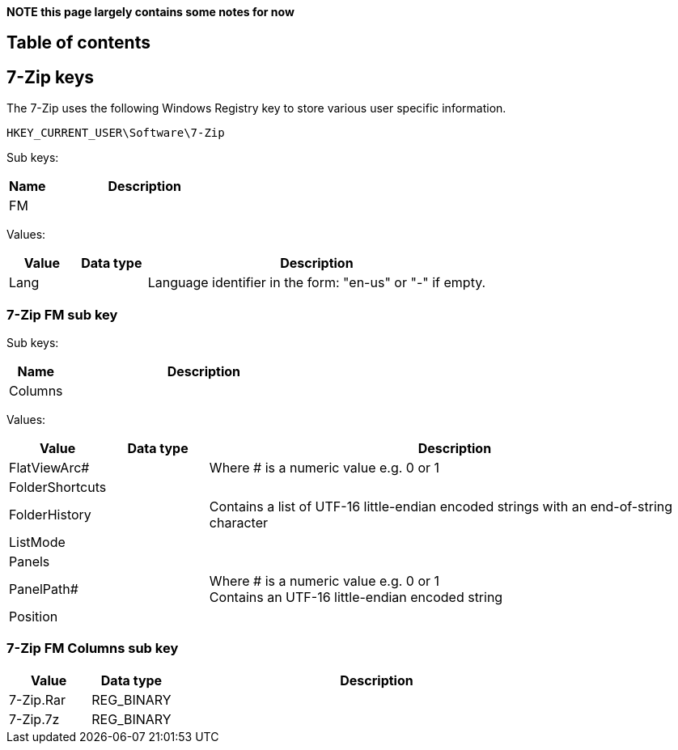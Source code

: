*NOTE this page largely contains some notes for now*

:toc:
:toc-placement: manual
:toc-title: 
:toclevels: 4

[preface]
== Table of contents
toc::[]

== 7-Zip keys
The 7-Zip uses the following Windows Registry key to store various user specific information.

....
HKEY_CURRENT_USER\Software\7-Zip
....

Sub keys:
[cols="1,5",options="header"]
|===
| Name | Description
| FM |
|===

Values:
[cols="1,1,5",options="header"]
|===
| Value | Data type | Description
| Lang | | Language identifier in the form: "en-us" or "-" if empty.
|===

=== 7-Zip FM sub key

Sub keys:
[cols="1,5",options="header"]
|===
| Name | Description
| Columns |
|===

Values:
[cols="1,1,5",options="header"]
|===
| Value | Data type | Description
| FlatViewArc# | | Where # is a numeric value e.g. 0 or 1
| FolderShortcuts | |
| FolderHistory | | Contains a list of UTF-16 little-endian encoded strings with an end-of-string character
| ListMode | |
| Panels | |
| PanelPath# | | Where # is a numeric value e.g. 0 or 1 +
Contains an UTF-16 little-endian encoded string
| Position | |
|===

=== 7-Zip FM Columns sub key

[cols="1,1,5",options="header"]
|===
| Value | Data type | Description
| 7-Zip.Rar | REG_BINARY |
| 7-Zip.7z | REG_BINARY |
|===

